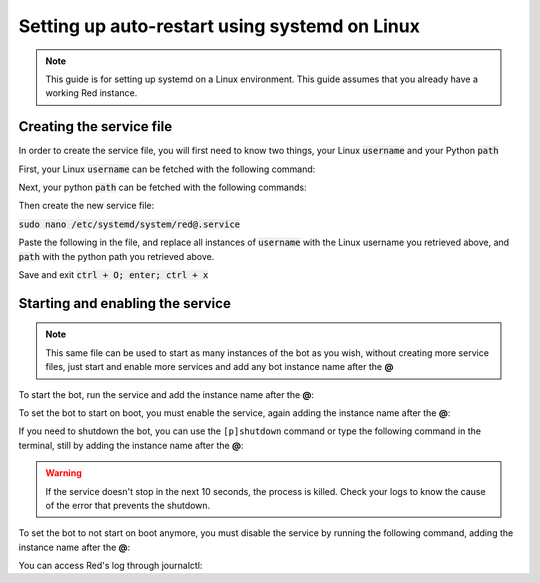 .. _systemd-service-guide:

==============================================
Setting up auto-restart using systemd on Linux
==============================================

.. note:: This guide is for setting up systemd on a Linux environment. This guide assumes that you already have a working Red instance.

-------------------------
Creating the service file
-------------------------

In order to create the service file, you will first need to know two things, your Linux :code:`username` and your Python :code:`path`

First, your Linux :code:`username` can be fetched with the following command:

.. prompt:: bash

    whoami

Next, your python :code:`path` can be fetched with the following commands:

.. prompt:: bash
    :prompts: $,(redenv) $
    :modifiers: auto

    # If redbot is installed in a venv
    $ source ~/redenv/bin/activate
    (redenv) $ /usr/bin/which python

    # If redbot is installed in a pyenv virtualenv
    $ pyenv shell <virtualenv_name>
    (redenv) $ pyenv which python

Then create the new service file:

:code:`sudo nano /etc/systemd/system/red@.service`

Paste the following in the file, and replace all instances of :code:`username` with the Linux username you retrieved above, and :code:`path` with the python path you retrieved above.

.. code-block:: none
    :emphasize-lines: 8-10

    [Unit]
    Description=%I redbot
    After=multi-user.target
    After=network-online.target
    Wants=network-online.target

    [Service]
    ExecStart=path -O -m redbot %I --no-prompt
    User=username
    Group=username
    Type=idle
    Restart=always
    RestartSec=15
    RestartPreventExitStatus=0
    TimeoutStopSec=10

    [Install]
    WantedBy=multi-user.target

Save and exit :code:`ctrl + O; enter; ctrl + x`

---------------------------------
Starting and enabling the service
---------------------------------

.. note:: This same file can be used to start as many instances of the bot as you wish, without creating more service files, just start and enable more services and add any bot instance name after the **@**

To start the bot, run the service and add the instance name after the **@**:

.. prompt:: bash

    sudo systemctl start red@instancename

To set the bot to start on boot, you must enable the service, again adding the instance name after the **@**:

.. prompt:: bash

    sudo systemctl enable red@instancename

If you need to shutdown the bot, you can use the ``[p]shutdown`` command or
type the following command in the terminal, still by adding the instance name after the **@**:

.. prompt:: bash

    sudo systemctl stop red@instancename

.. warning:: If the service doesn't stop in the next 10 seconds, the process is killed.
    Check your logs to know the cause of the error that prevents the shutdown.

To set the bot to not start on boot anymore, you must disable the service by running the following command, adding the instance name after the **@**:

.. prompt:: bash

    sudo systemctl disable red@instancename

You can access Red's log through journalctl:

.. prompt:: bash

    sudo journalctl -eu red@instancename
